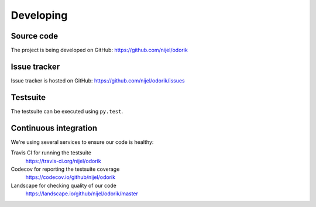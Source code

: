 Developing
==========

Source code
-----------

The project is being developed on GitHub: https://github.com/nijel/odorik

Issue tracker
-------------

Issue tracker is hosted on GitHub: https://github.com/nijel/odorik/issues

Testsuite
---------

The testsuite can be executed using ``py.test``.

Continuous integration
----------------------

We're using several services to ensure our code is healthy:

Travis CI for running the testsuite
    https://travis-ci.org/nijel/odorik
Codecov for reporting the testsuite coverage
    https://codecov.io/github/nijel/odorik
Landscape for checking quality of our code
    https://landscape.io/github/nijel/odorik/master
